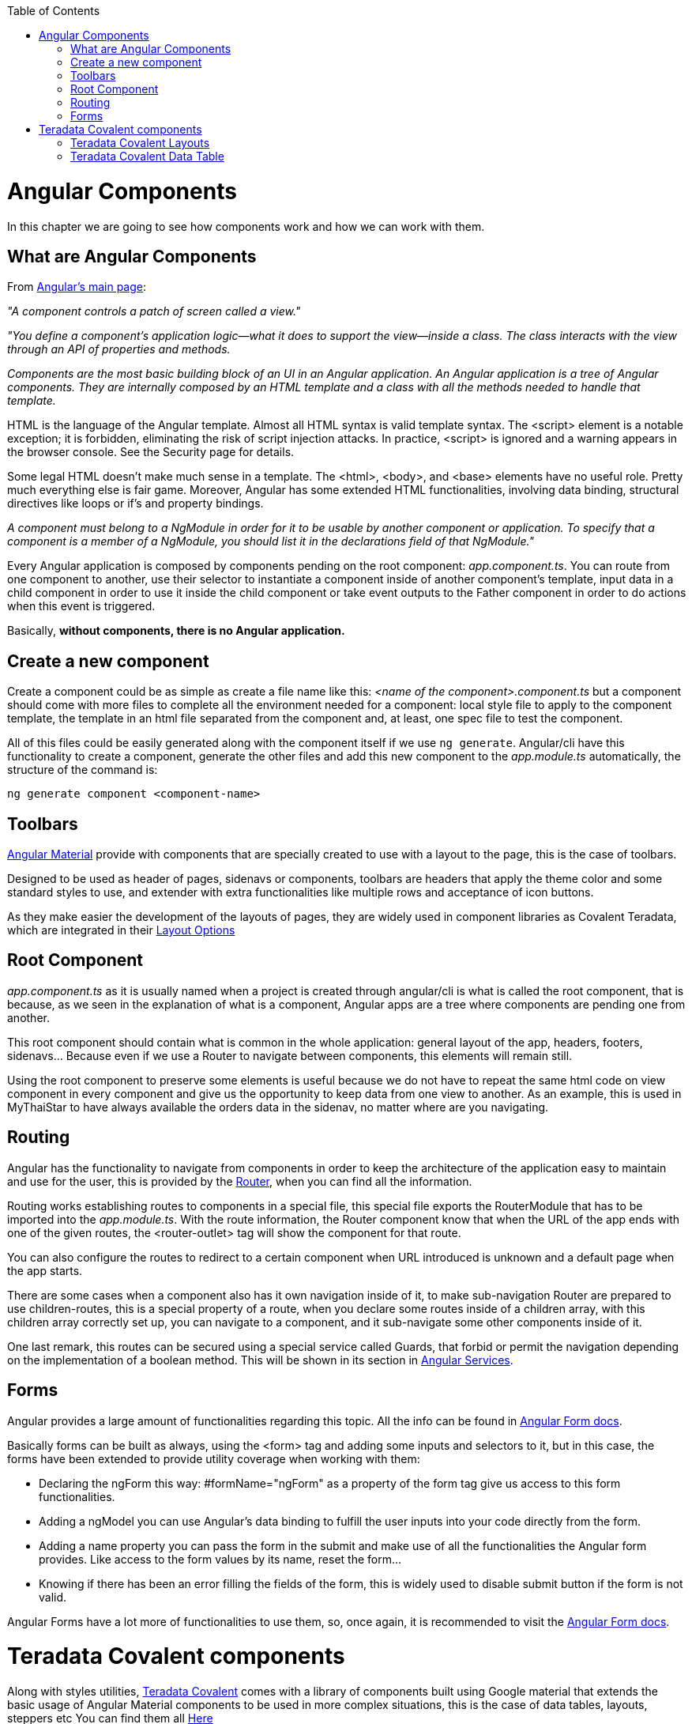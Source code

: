 :toc: macro
toc::[]

= Angular Components
In this chapter we are going to see how components work and how we can work with them.

== What are Angular Components
From link:https://angular.io/[Angular's main page]:

_"A component controls a patch of screen called a view."_

_"You define a component's application logic—what it does to support the view—inside a class. The class interacts with the view through an API of properties and methods._

_Components are the most basic building block of an UI in an Angular application. An Angular application is a tree of Angular components. They are internally composed by an HTML template and a class with all the methods needed to handle that template._

HTML is the language of the Angular template. Almost all HTML syntax is valid template syntax. The <script> element is a notable exception; it is forbidden, eliminating the risk of script injection attacks. In practice, <script> is ignored and a warning appears in the browser console. See the Security page for details.

Some legal HTML doesn't make much sense in a template. The <html>, <body>, and <base> elements have no useful role. Pretty much everything else is fair game. Moreover, Angular has some extended HTML functionalities, involving data binding, structural directives like loops or if's and property bindings.

_A component must belong to a NgModule in order for it to be usable by another component or application. To specify that a component is a member of a NgModule, you should list it in the declarations field of that NgModule."_

Every Angular application is composed by components pending on the root component: _app.component.ts_. You can route from one component to another, use their selector to instantiate a component inside of another component's template, input data in a child component in order to use it inside the child component or take event outputs to the Father component in order to do actions when this event is triggered.

Basically, *without components, there is no Angular application.*

== Create a new component

Create a component could be as simple as create a file name like this: _<name of the component>.component.ts_ but a component should come with more files to complete all the environment needed for a component: local style file to apply to the component template, the template in an html file separated from the component and, at least, one spec file to test the component.

All of this files could be easily generated along with the component itself if we use `ng generate`. Angular/cli have this functionality to create a component, generate the other files and add this new component to the _app.module.ts_ automatically, the structure of the command is:

`ng generate component <component-name>`

== Toolbars

link:https://material.angular.io/components/toolbar/overview[Angular Material] provide with components that are specially created to use with a layout to the page, this is the case of toolbars.

Designed to be used as header of pages, sidenavs or components, toolbars are headers that apply the theme color and some standard styles to use, and extender with extra functionalities like multiple rows and acceptance of icon buttons.

As they make easier the development of the layouts of pages, they are widely used in component libraries as Covalent Teradata, which are integrated in their link:https://teradata.github.io/covalent/#/layouts[Layout Options]

== Root Component

_app.component.ts_ as it is usually named when a project is created through angular/cli is what is called the root component, that is because, as we seen in the explanation of what is a component, Angular apps are a tree where components are pending one from another.

This root component should contain what is common in the whole application: general layout of the app, headers, footers, sidenavs... Because even if we use a Router to navigate between components, this elements will remain still.

Using the root component to preserve some elements is useful because we do not have to repeat the same html code on view component in every component and give us the opportunity to keep data from one view to another. As an example, this is used in MyThaiStar to have always available the orders data in the sidenav, no matter where are you navigating.

== Routing

Angular has the functionality to navigate from components in order to keep the architecture of the application easy to maintain and use for the user, this is provided by the link:https://angular.io/guide/router[Router], when you can find all the information.

Routing works establishing routes to components in a special file, this special file exports the RouterModule that has to be imported into the _app.module.ts_. With the route information, the Router component know that when the URL of the app ends with one of the given routes, the <router-outlet> tag will show the component for that route.

You can also configure the routes to redirect to a certain component when URL introduced is unknown and a default page when the app starts.

There are some cases when a component also has it own navigation inside of it, to make sub-navigation Router are prepared to use children-routes, this is a special property of a route, when you declare some routes inside of a children array, with this children array correctly set up, you can navigate to a component, and it sub-navigate some other components inside of it.

One last remark, this routes can be secured using a special service called Guards, that forbid or permit the navigation depending on the implementation of a boolean method. This will be shown in its section in link:AngularServices[Angular Services].

== Forms

Angular provides a large amount of functionalities regarding this topic. All the info can be found in link:https://angular.io/guide/user-input[Angular Form docs].

Basically forms can be built as always, using the <form> tag and adding some inputs and selectors to it, but in this case, the forms have been extended to provide utility coverage when working with them:

* Declaring the ngForm this way: #formName="ngForm" as a property of the form tag give us access to this form functionalities.
* Adding a ngModel you can use Angular's data binding to fulfill the user inputs into your code directly from the form.
* Adding a name property you can pass the form in the submit and make use of all the functionalities the Angular form provides. Like access to the form values by its name, reset the form...
* Knowing if there has been an error filling the fields of the form, this is widely used to disable submit button if the form is not valid.

Angular Forms have a lot more of functionalities to use them, so, once again, it is recommended to visit the link:https://angular.io/guide/user-input[Angular Form docs].

= Teradata Covalent components

Along with styles utilities, link:https://teradata.github.io/covalent/#[Teradata Covalent] comes with a library of components built using Google material that extends the basic usage of Angular Material components to be used in more complex situations, this is the case of data tables, layouts, steppers etc You can find them all link:https://teradata.github.io/covalent/#/components[Here]

== Teradata Covalent Layouts

Material apps tend to have a similar structure, once there, is up to you make your custom app and distinguish from the others, to make this structure built easier, Teradata Covalent has made link:https://teradata.github.io/covalent/#/layouts[Some layouts] to help us to find what fits better with the structure of our component view.

If you are going to use a layout in one page, is recommended to use a layout on every page, otherwise, you may encounter problems with the size of the page or with blank spaces. To avoid this, if you used a layout on your root component, add at least a <td-layout> tag to your component in order to have size coherence. This does not mean you can add other layouts, this only affects if you do not put any layout at all.

== Teradata Covalent Data Table

Nowadays almost every application has data to show to the user, so is not strange to have an implementation of a table, you can make use of the html table tag, but this means you will have to implement all the interactions by hand. Covalent Teradata created their own link:https://teradata.github.io/covalent/#/components/data-table[Data Table] and offered as a component, so you can use it and all its functionalities in order to avoid the implementation of a working data table from scratch.

The data table from Covalent works with inputs and output events, it needs, at least, the data to be shown and an array of columns, which has to be composed by a name that corresponds to the object in data and a label to show in the component. From this moment you have a function data table, now you can add events like sorting, paging, searching and so on, all the docs are link:https://teradata.github.io/covalent/#/components/data-table[Here]